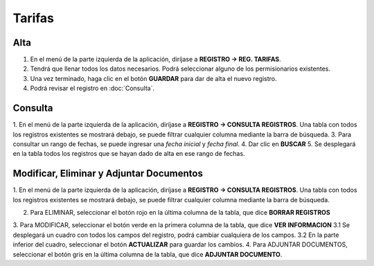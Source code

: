 Tarifas
=======

Alta
----
.. image:: images/alta_tarifa.JPG
  :alt: tarifas
  :width: 600

1. En el menú de la parte izquierda de la aplicación, diríjase a **REGISTRO -> REG. TARIFAS**.
2. Tendrá que llenar todos los datos necesarios. Podrá seleccionar alguno de los permisionarios existentes.
3. Una vez terminado, haga clic en el botón **GUARDAR** para dar de alta el nuevo registro.
4. Podrá revisar el registro en :doc:`Consulta`.

Consulta
--------
.. image:: images/consulta_tarifa1.JPG
  :alt: tarifas
  :width: 600
  
1. En el menú de la parte izquierda de la aplicación, diríjase a **REGISTRO -> CONSULTA REGISTROS**.
Una tabla con todos los registros existentes se mostrará debajo, se puede filtrar cualquier columna mediante la barra de búsqueda.
3. Para consultar un rango de fechas, se puede ingresar una *fecha inicial* y *fecha final*.
4. Dar clic en **BUSCAR**
5. Se desplegará en la tabla todos los registros que se hayan dado de alta en ese rango de fechas.

Modificar, Eliminar y Adjuntar Documentos
-----------------------------------------
.. image:: images/consulta_tarifa2.JPG
  :alt: tarifas
  :width: 600

1. En el menú de la parte izquierda de la aplicación, diríjase a **REGISTRO -> CONSULTA REGISTROS**.
Una tabla con todos los registros existentes se mostrará debajo, se puede filtrar cualquier columna mediante la barra de búsqueda.

2. Para ELIMINAR, seleccionar el botón rojo en la última columna de la tabla, que dice **BORRAR REGISTROS**
3. Para MODIFICAR, seleccionar el botón verde en la primera columna de la tabla, que dice **VER INFORMACION**
3.1 Se desplegará un cuadro con todos los campos del registro, podrá cambiar cualquiera de los campos.
3.2 En la parte inferior del cuadro, seleccionar el botón **ACTUALIZAR** para guardar los cambios.
4. Para ADJUNTAR DOCUMENTOS, seleccionar el botón gris en la última columna de la tabla, que dice **ADJUNTAR DOCUMENTO**.
